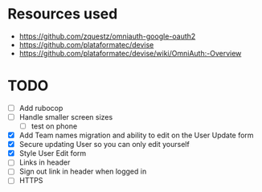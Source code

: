 * Resources used
- https://github.com/zquestz/omniauth-google-oauth2
- https://github.com/plataformatec/devise
- https://github.com/plataformatec/devise/wiki/OmniAuth:-Overview

* TODO
- [ ] Add rubocop
- [ ] Handle smaller screen sizes
  - [ ] test on phone
- [X] Add Team names migration and ability to edit on the User Update form
- [X] Secure updating User so you can only edit yourself
- [X] Style User Edit form
- [ ] Links in header
- [ ] Sign out link in header when logged in
- [ ] HTTPS
